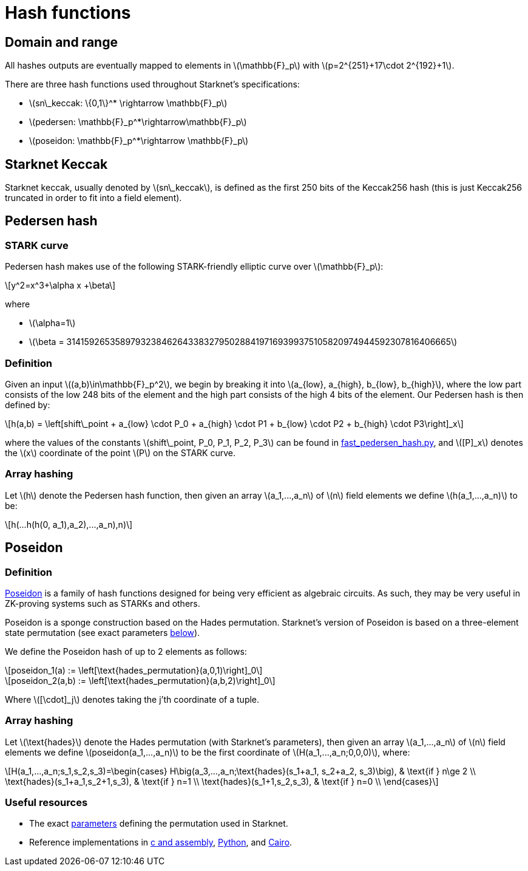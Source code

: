 [id="hash_functions"]
= Hash functions
:stem: latexmath

[id="domain_and_range"]
== Domain and range

All hashes outputs are eventually mapped to elements in stem:[$\mathbb{F}_p$] with stem:[$p=2^{251}+17\cdot 2^{192}+1$].

There are three hash functions used throughout Starknet's specifications:

* stem:[$sn\_keccak: \{0,1\}^* \rightarrow \mathbb{F}_p$]
* stem:[$pedersen: \mathbb{F}_p^*\rightarrow\mathbb{F}_p$]
* stem:[$poseidon: \mathbb{F}_p^*\rightarrow \mathbb{F}_p$]

[id="starknet_keccak"]
== Starknet Keccak

Starknet keccak, usually denoted by stem:[$sn\_keccak$], is defined as the first 250 bits of the Keccak256 hash (this is just Keccak256 truncated in order to fit into a field element).

[id="pedersen_hash"]
== Pedersen hash

[id="stark_curve"]
=== STARK curve

Pedersen hash makes use of the following STARK-friendly elliptic curve over stem:[$\mathbb{F}_p$]:

[stem]
++++
y^2=x^3+\alpha x +\beta
++++

where

* stem:[$\alpha=1$]
* stem:[$\beta = 3141592653589793238462643383279502884197169399375105820974944592307816406665$]

[id="pedersen_definition"]
=== Definition

Given an input stem:[$(a,b)\in\mathbb{F}_p^2$], we begin by breaking it into stem:[$a_{low}, a_{high}, b_{low}, b_{high}$],
where the low part consists of the low 248 bits of the element and the high part consists of the high 4 bits of the element. Our Pedersen hash is then defined by:

[stem]
++++
h(a,b) = \left[shift\_point + a_{low} \cdot P_0 + a_{high} \cdot P1 + b_{low} \cdot P2  + b_{high} \cdot P3\right]_x
++++

where the values of the constants stem:[$shift\_point, P_0, P_1, P_2, P_3$] can be found in link:https://github.com/starkware-libs/cairo-lang/blob/master/src/starkware/crypto/signature/fast_pedersen_hash.py[fast_pedersen_hash.py^], and stem:[$[P\]_x$] denotes the stem:[$x$] coordinate of the point stem:[$P$] on the STARK curve.

[id="pedersen_array_hash"]
=== Array hashing

Let stem:[$h$] denote the Pedersen hash function, then given an array stem:[$a_1,...,a_n$] of stem:[$n$] field elements we define stem:[$h(a_1,...,a_n)$] to be:

[stem]
++++
h(...h(h(0, a_1),a_2),...,a_n),n)
++++

[id="poseidon_hash"]
== Poseidon

[id="poseidon_definition"]
=== Definition

link:https://www.poseidon-hash.info/[Poseidon] is a family of hash functions designed for being very efficient as algebraic circuits. As such, they may be very useful in ZK-proving systems such as STARKs and others.

Poseidon is a sponge construction based on the Hades permutation. Starknet's version of Poseidon is based on a three-element state permutation (see exact parameters xref:#poseidon_resources[below]).

We define the Poseidon hash of up to 2 elements as follows:

[stem]
++++
poseidon_1(a) := \left[\text{hades_permutation}(a,0,1)\right]_0
++++


[stem]
++++
poseidon_2(a,b) := \left[\text{hades_permutation}(a,b,2)\right]_0
++++

Where latexmath:[[\cdot\]_j] denotes taking the j'th coordinate of a tuple.

[id="poseidon_array_hash"]
=== Array hashing

Let stem:[$\text{hades}$] denote the Hades permutation (with Starknet's parameters), then given an array stem:[$a_1,...,a_n$] of stem:[$n$] field elements we define stem:[$poseidon(a_1,...,a_n)$] to be the first coordinate of stem:[$H(a_1,...,a_n;0,0,0)$], where:

[stem]
++++
H(a_1,...,a_n;s_1,s_2,s_3)=\begin{cases}
H\big(a_3,...,a_n;\text{hades}(s_1+a_1, s_2+a_2, s_3)\big), & \text{if  } n\ge 2 \\
\text{hades}(s_1+a_1,s_2+1,s_3), & \text{if  } n=1 \\
\text{hades}(s_1+1,s_2,s_3), & \text{if  } n=0 \\
\end{cases}
++++

[id="poseidon_resources"]
=== Useful resources

* The exact link:https://github.com/starkware-industries/poseidon/blob/main/poseidon3.txt[parameters] defining the permutation used in Starknet.
* Reference implementations in link:https://github.com/CryptoExperts/poseidon^[c and assembly], link:https://github.com/starkware-libs/cairo-lang/blob/12ca9e91bbdc8a423c63280949c7e34382792067/src/starkware/cairo/common/poseidon_hash.py^[Python], and link:https://github.com/starkware-libs/cairo-lang/blob/12ca9e91bbdc8a423c63280949c7e34382792067/src/starkware/cairo/common/builtin_poseidon/poseidon.cairo^[Cairo].
